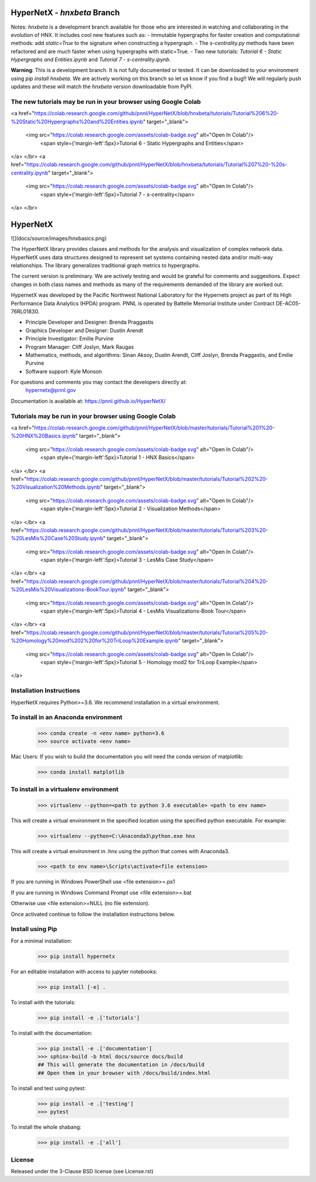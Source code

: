 HyperNetX - `hnxbeta` Branch
==========================

Notes: `hnxbeta` is a development branch available for those who are interested in watching and collaborating in the evolution of HNX.
It includes cool new features such as:
- Immutable hypergraphs for faster creation and computational methods: add `static=True` to the signature when constructing a hypergraph.
- The `s-centrality.py` methods have been refactored and are much faster when using hypergraphs with static=True.
- Two new tutorials: `Tutorial 6 - Static Hypergraphs and Entities.ipynb` and `Tutorial 7 - s-centrality.ipynb`.

**Warning**: This is a development branch. It is not fully documented or tested. It can be downloaded to your environment using `pip install hnxbeta`. We are actively working on this branch so let us know if you find a bug!! We will regularly push updates and these will match the `hnxbeta` version downloadable from PyPI.

The new tutorials may be run in your browser using Google Colab
---------------------------------------------------------------

<a href="https://colab.research.google.com/github/pnnl/HyperNetX/blob/hnxbeta/tutorials/Tutorial%206%20-%20Static%20Hypergraphs%20and%20Entities.ipynb" target="_blank">

  <img src="https://colab.research.google.com/assets/colab-badge.svg" alt="Open In Colab"/>
	<span style={'margin-left':5px}>Tutorial 6 - Static Hypergraphs and Entities</span>
</a>
</br>
<a href="https://colab.research.google.com/github/pnnl/HyperNetX/blob/hnxbeta/tutorials/Tutorial%207%20-%20s-centrality.ipynb" target="_blank">

  <img src="https://colab.research.google.com/assets/colab-badge.svg" alt="Open In Colab"/>
	<span style={'margin-left':5px}>Tutorial 7 - s-centrality</span>
</a>
</br>

HyperNetX
=========

![](docs/source/images/hnxbasics.png)

The HyperNetX library provides classes and methods for the analysis and visualization of complex network data. HyperNetX uses data structures designed to represent set systems containing nested data and/or multi-way relationships. The library generalizes traditional graph metrics to hypergraphs.

The current version is preliminary. We are actively testing and would be grateful for comments and suggestions.  Expect changes in both class names and methods as many of the requirements demanded of the library are worked out. 

HypernetX was developed by the Pacific Northwest National Laboratory for the Hypernets project as part of its High Performance Data Analytics (HPDA) program. PNNL is operated by Battelle Memorial Institute under Contract DE-AC05-76RL01830.

* Principle Developer and Designer: Brenda Praggastis
* Graphics Developer and Designer: Dustin Arendt
* Principle Investigator: Emilie Purvine
* Program Manager: Cliff Joslyn, Mark Raugas
* Mathematics, methods, and algorithms: Sinan Aksoy, Dustin Arendt, Cliff Joslyn, Brenda Praggastis, and Emilie Purvine
* Software support: Kyle Monson

For questions and comments you may contact the developers directly at:  
	hypernetx@pnnl.gov

Documentation is available at: https://pnnl.github.io/HyperNetX/

Tutorials may be run in your browser using Google Colab
-------------------------------------------------------

<a href="https://colab.research.google.com/github/pnnl/HyperNetX/blob/master/tutorials/Tutorial%201%20-%20HNX%20Basics.ipynb" target="_blank">

  <img src="https://colab.research.google.com/assets/colab-badge.svg" alt="Open In Colab"/>
	<span style={'margin-left':5px}>Tutorial 1 - HNX Basics</span>
</a>
</br>
<a href="https://colab.research.google.com/github/pnnl/HyperNetX/blob/master/tutorials/Tutorial%202%20-%20Visualization%20Methods.ipynb" target="_blank">


  <img src="https://colab.research.google.com/assets/colab-badge.svg" alt="Open In Colab"/>
	<span style={'margin-left':5px}>Tutorial 2 - Visualization Methods</span>
</a>
</br>
<a href="https://colab.research.google.com/github/pnnl/HyperNetX/blob/master/tutorials/Tutorial%203%20-%20LesMis%20Case%20Study.ipynb" target="_blank">


  <img src="https://colab.research.google.com/assets/colab-badge.svg" alt="Open In Colab"/>
	<span style={'margin-left':5px}>Tutorial 3 - LesMis Case Study</span>
</a>
</br>
<a href="https://colab.research.google.com/github/pnnl/HyperNetX/blob/master/tutorials/Tutorial%204%20-%20LesMis%20Visualizations-BookTour.ipynb" target="_blank">


  <img src="https://colab.research.google.com/assets/colab-badge.svg" alt="Open In Colab"/>
	<span style={'margin-left':5px}>Tutorial 4 - LesMis Visualizations-Book Tour</span>
</a>
</br>
<a href="https://colab.research.google.com/github/pnnl/HyperNetX/blob/master/tutorials/Tutorial%205%20-%20Homology%20mod%202%20for%20TriLoop%20Example.ipynb" target="_blank">

  <img src="https://colab.research.google.com/assets/colab-badge.svg" alt="Open In Colab"/>
	<span style={'margin-left':5px}>Tutorial 5 - Homology mod2 for TriLoop Example</span>
</a>

	

Installation Instructions
-------------------------

HyperNetX requires Python>=3.6.
We recommend installation in a virtual environment.

To install in an Anaconda environment
-------------------------------------

	>>> conda create -n <env name> python=3.6
	>>> source activate <env name> 

Mac Users: If you wish to build the documentation you will need
the conda version of matplotlib:
	
	>>> conda install matplotlib

To install in a virtualenv environment
--------------------------------------

	>>> virtualenv --python=<path to python 3.6 executable> <path to env name>

This will create a virtual environment in the specified location using
the specified python executable. For example:

	>>> virtualenv --python=C:\Anaconda3\python.exe hnx

This will create a virtual environment in .\hnx using the python
that comes with Anaconda3.

	>>> <path to env name>\Scripts\activate<file extension>

If you are running in Windows PowerShell use <file extension>=.ps1

If you are running in Windows Command Prompt use <file extension>=.bat

Otherwise use <file extension>=NULL (no file extension).

Once activated continue to follow the installation instructions below.


Install using Pip
-----------------

For a minimal installation:

	>>> pip install hypernetx

For an editable installation with access to jupyter notebooks: 

    >>> pip install [-e] .

To install with the tutorials: 

	>>> pip install -e .['tutorials']

To install with the documentation: 
	
	>>> pip install -e .['documentation']
	>>> sphinx-build -b html docs/source docs/build 
	## This will generate the documentation in /docs/build
	## Open them in your browser with /docs/build/index.html

To install and test using pytest:

	>>> pip install -e .['testing']
	>>> pytest

To install the whole shabang:

	>>> pip install -e .['all']

License
-------

Released under the 3-Clause BSD license (see License.rst)


